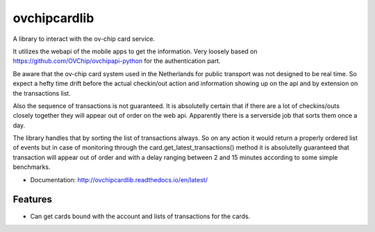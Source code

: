 =============
ovchipcardlib
=============

A library to interact with the ov-chip card service.

It utilizes the webapi of the mobile apps to get the information.
Very loosely based on https://github.com/OVChip/ovchipapi-python for the
authentication part.

Be aware that the ov-chip card system used in the Netherlands for public
transport was not designed to be real time. So expect a hefty time drift
before the actual checkin/out action and information showing up on the api
and by extension on the transactions list.

Also the sequence of transactions is not guaranteed. It is absolutelly
certain that if there are a lot of checkins/outs closely together they will
appear out of order on the web api. Apparently there is a serverside job that
sorts them once a day.

The library handles that by sorting the list of transactions always. So on
any action it would return a properly ordered list of events but in case of
monitoring through the card.get_latest_transactions() method it is
absolutelly guaranteed that transaction will appear out of order and with a
delay ranging between 2 and 15 minutes according to some simple benchmarks.


* Documentation: http://ovchipcardlib.readthedocs.io/en/latest/

Features
--------

* Can get cards bound with the account and lists of transactions for the cards.

